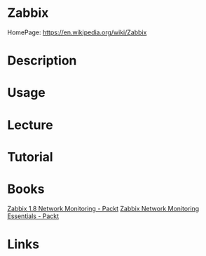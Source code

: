 #+TAGS: monitoring zabbix


* Zabbix
HomePage: https://en.wikipedia.org/wiki/Zabbix

* Description
* Usage
* Lecture
* Tutorial
* Books
[[file://home/crito/Documents/SysAdmin/Monitor/Zabbix-1.8_Network_Monitoring.pdf][Zabbix 1.8 Network Monitoring - Packt]]
[[file://home/crito/Documents/SysAdmin/Monitor/Zabbix_Network_Monitoring_Essentials.pdf][Zabbix Network Monitoring Essentials - Packt]]
* Links
